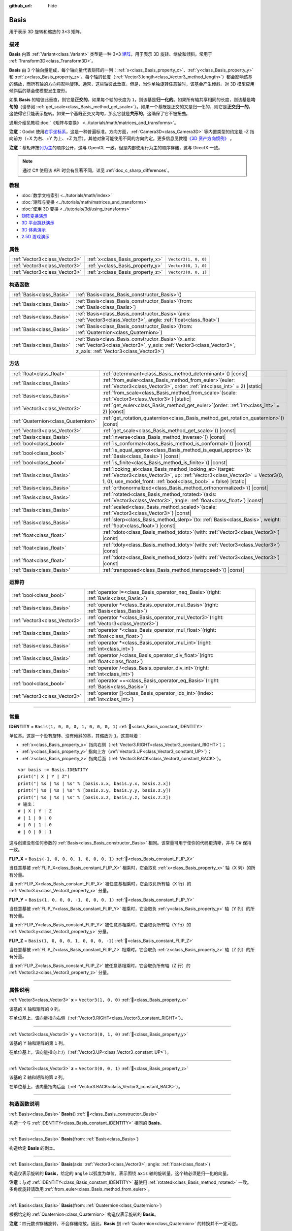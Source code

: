 :github_url: hide

.. DO NOT EDIT THIS FILE!!!
.. Generated automatically from Godot engine sources.
.. Generator: https://github.com/godotengine/godot/tree/4.3/doc/tools/make_rst.py.
.. XML source: https://github.com/godotengine/godot/tree/4.3/doc/classes/Basis.xml.

.. _class_Basis:

Basis
=====

用于表示 3D 旋转和缩放的 3×3 矩阵。

.. rst-class:: classref-introduction-group

描述
----

**Basis** 内置 :ref:`Variant<class_Variant>` 类型是一种 3×3 `矩阵 <https://zh.wikipedia.org/zh-cn/%E7%9F%A9%E9%98%B5>`__\ ，用于表示 3D 旋转、缩放和倾斜。常用于 :ref:`Transform3D<class_Transform3D>`\ 。

\ **Basis** 由 3 个轴向量组成，每个轴向量代表矩阵的一列：\ :ref:`x<class_Basis_property_x>`\ 、\ :ref:`y<class_Basis_property_y>` 和 :ref:`z<class_Basis_property_z>`\ 。每个轴的长度（\ :ref:`Vector3.length<class_Vector3_method_length>`\ ）都会影响该基的缩放，而所有轴的方向将影响旋转。通常，这些轴彼此垂直。但是，当你单独旋转任意轴时，该基会产生倾斜。对 3D 模型应用倾斜后的基会使模型发生变形。

如果 **Basis** 的轴彼此垂直，则它是\ **正交的**\ 。如果每个轴的长度为 ``1``\ ，则该基是\ **归一化的**\ 。如果所有轴共享相同的长度，则该基是\ **均匀的**\ （请参阅 :ref:`get_scale<class_Basis_method_get_scale>`\ ）。如果一个基既是正交的又是归一化的，则它是\ **正交归一的**\ ，这使得它只能表示旋转。如果一个基既正交又均匀，那么它就是\ **共形的**\ ，这确保了它不被扭曲。

通用介绍见教程\ :doc:`《矩阵与变换》 <../tutorials/math/matrices_and_transforms>`\ 。

\ **注意：**\ Godot 使用\ `右手坐标系 <https://zh.wikipedia.org/zh-cn/%E5%8F%B3%E6%89%8B%E5%AE%9A%E5%89%87>`__\ ，这是一种普遍标准。方向方面，\ :ref:`Camera3D<class_Camera3D>` 等内置类型的约定是 -Z 指向前方（+X 为右、+Y 为上、+Z 为后）。其他对象可能使用不同的方向约定。更多信息见教程\ `《3D 资产方向惯例》 <../tutorials/assets_pipeline/importing_3d_scenes/model_export_considerations.html#d-asset-direction-conventions>`__ 。

\ **注意：**\ 基矩阵按\ `列为主 <https://www.mindcontrol.org/~hplus/graphics/matrix-layout.html>`__\ 的顺序公开，这与 OpenGL 一致。但是内部使用行为主的顺序存储，这与 DirectX 一致。

.. note::

	通过 C# 使用该 API 时会有显著不同，详见 :ref:`doc_c_sharp_differences`\ 。

.. rst-class:: classref-introduction-group

教程
----

- :doc:`数学文档索引 <../tutorials/math/index>`

- :doc:`矩阵与变换 <../tutorials/math/matrices_and_transforms>`

- :doc:`使用 3D 变换 <../tutorials/3d/using_transforms>`

- `矩阵变换演示 <https://godotengine.org/asset-library/asset/2787>`__

- `3D 平台跳跃演示 <https://godotengine.org/asset-library/asset/2748>`__

- `3D 体素演示 <https://godotengine.org/asset-library/asset/2755>`__

- `2.5D 游戏演示 <https://godotengine.org/asset-library/asset/2783>`__

.. rst-class:: classref-reftable-group

属性
----

.. table::
   :widths: auto

   +-------------------------------+----------------------------------+----------------------+
   | :ref:`Vector3<class_Vector3>` | :ref:`x<class_Basis_property_x>` | ``Vector3(1, 0, 0)`` |
   +-------------------------------+----------------------------------+----------------------+
   | :ref:`Vector3<class_Vector3>` | :ref:`y<class_Basis_property_y>` | ``Vector3(0, 1, 0)`` |
   +-------------------------------+----------------------------------+----------------------+
   | :ref:`Vector3<class_Vector3>` | :ref:`z<class_Basis_property_z>` | ``Vector3(0, 0, 1)`` |
   +-------------------------------+----------------------------------+----------------------+

.. rst-class:: classref-reftable-group

构造函数
--------

.. table::
   :widths: auto

   +---------------------------+---------------------------------------------------------------------------------------------------------------------------------------------------------------------------+
   | :ref:`Basis<class_Basis>` | :ref:`Basis<class_Basis_constructor_Basis>`\ (\ )                                                                                                                         |
   +---------------------------+---------------------------------------------------------------------------------------------------------------------------------------------------------------------------+
   | :ref:`Basis<class_Basis>` | :ref:`Basis<class_Basis_constructor_Basis>`\ (\ from\: :ref:`Basis<class_Basis>`\ )                                                                                       |
   +---------------------------+---------------------------------------------------------------------------------------------------------------------------------------------------------------------------+
   | :ref:`Basis<class_Basis>` | :ref:`Basis<class_Basis_constructor_Basis>`\ (\ axis\: :ref:`Vector3<class_Vector3>`, angle\: :ref:`float<class_float>`\ )                                                |
   +---------------------------+---------------------------------------------------------------------------------------------------------------------------------------------------------------------------+
   | :ref:`Basis<class_Basis>` | :ref:`Basis<class_Basis_constructor_Basis>`\ (\ from\: :ref:`Quaternion<class_Quaternion>`\ )                                                                             |
   +---------------------------+---------------------------------------------------------------------------------------------------------------------------------------------------------------------------+
   | :ref:`Basis<class_Basis>` | :ref:`Basis<class_Basis_constructor_Basis>`\ (\ x_axis\: :ref:`Vector3<class_Vector3>`, y_axis\: :ref:`Vector3<class_Vector3>`, z_axis\: :ref:`Vector3<class_Vector3>`\ ) |
   +---------------------------+---------------------------------------------------------------------------------------------------------------------------------------------------------------------------+

.. rst-class:: classref-reftable-group

方法
----

.. table::
   :widths: auto

   +-------------------------------------+-------------------------------------------------------------------------------------------------------------------------------------------------------------------------------------------------------------------+
   | :ref:`float<class_float>`           | :ref:`determinant<class_Basis_method_determinant>`\ (\ ) |const|                                                                                                                                                  |
   +-------------------------------------+-------------------------------------------------------------------------------------------------------------------------------------------------------------------------------------------------------------------+
   | :ref:`Basis<class_Basis>`           | :ref:`from_euler<class_Basis_method_from_euler>`\ (\ euler\: :ref:`Vector3<class_Vector3>`, order\: :ref:`int<class_int>` = 2\ ) |static|                                                                         |
   +-------------------------------------+-------------------------------------------------------------------------------------------------------------------------------------------------------------------------------------------------------------------+
   | :ref:`Basis<class_Basis>`           | :ref:`from_scale<class_Basis_method_from_scale>`\ (\ scale\: :ref:`Vector3<class_Vector3>`\ ) |static|                                                                                                            |
   +-------------------------------------+-------------------------------------------------------------------------------------------------------------------------------------------------------------------------------------------------------------------+
   | :ref:`Vector3<class_Vector3>`       | :ref:`get_euler<class_Basis_method_get_euler>`\ (\ order\: :ref:`int<class_int>` = 2\ ) |const|                                                                                                                   |
   +-------------------------------------+-------------------------------------------------------------------------------------------------------------------------------------------------------------------------------------------------------------------+
   | :ref:`Quaternion<class_Quaternion>` | :ref:`get_rotation_quaternion<class_Basis_method_get_rotation_quaternion>`\ (\ ) |const|                                                                                                                          |
   +-------------------------------------+-------------------------------------------------------------------------------------------------------------------------------------------------------------------------------------------------------------------+
   | :ref:`Vector3<class_Vector3>`       | :ref:`get_scale<class_Basis_method_get_scale>`\ (\ ) |const|                                                                                                                                                      |
   +-------------------------------------+-------------------------------------------------------------------------------------------------------------------------------------------------------------------------------------------------------------------+
   | :ref:`Basis<class_Basis>`           | :ref:`inverse<class_Basis_method_inverse>`\ (\ ) |const|                                                                                                                                                          |
   +-------------------------------------+-------------------------------------------------------------------------------------------------------------------------------------------------------------------------------------------------------------------+
   | :ref:`bool<class_bool>`             | :ref:`is_conformal<class_Basis_method_is_conformal>`\ (\ ) |const|                                                                                                                                                |
   +-------------------------------------+-------------------------------------------------------------------------------------------------------------------------------------------------------------------------------------------------------------------+
   | :ref:`bool<class_bool>`             | :ref:`is_equal_approx<class_Basis_method_is_equal_approx>`\ (\ b\: :ref:`Basis<class_Basis>`\ ) |const|                                                                                                           |
   +-------------------------------------+-------------------------------------------------------------------------------------------------------------------------------------------------------------------------------------------------------------------+
   | :ref:`bool<class_bool>`             | :ref:`is_finite<class_Basis_method_is_finite>`\ (\ ) |const|                                                                                                                                                      |
   +-------------------------------------+-------------------------------------------------------------------------------------------------------------------------------------------------------------------------------------------------------------------+
   | :ref:`Basis<class_Basis>`           | :ref:`looking_at<class_Basis_method_looking_at>`\ (\ target\: :ref:`Vector3<class_Vector3>`, up\: :ref:`Vector3<class_Vector3>` = Vector3(0, 1, 0), use_model_front\: :ref:`bool<class_bool>` = false\ ) |static| |
   +-------------------------------------+-------------------------------------------------------------------------------------------------------------------------------------------------------------------------------------------------------------------+
   | :ref:`Basis<class_Basis>`           | :ref:`orthonormalized<class_Basis_method_orthonormalized>`\ (\ ) |const|                                                                                                                                          |
   +-------------------------------------+-------------------------------------------------------------------------------------------------------------------------------------------------------------------------------------------------------------------+
   | :ref:`Basis<class_Basis>`           | :ref:`rotated<class_Basis_method_rotated>`\ (\ axis\: :ref:`Vector3<class_Vector3>`, angle\: :ref:`float<class_float>`\ ) |const|                                                                                 |
   +-------------------------------------+-------------------------------------------------------------------------------------------------------------------------------------------------------------------------------------------------------------------+
   | :ref:`Basis<class_Basis>`           | :ref:`scaled<class_Basis_method_scaled>`\ (\ scale\: :ref:`Vector3<class_Vector3>`\ ) |const|                                                                                                                     |
   +-------------------------------------+-------------------------------------------------------------------------------------------------------------------------------------------------------------------------------------------------------------------+
   | :ref:`Basis<class_Basis>`           | :ref:`slerp<class_Basis_method_slerp>`\ (\ to\: :ref:`Basis<class_Basis>`, weight\: :ref:`float<class_float>`\ ) |const|                                                                                          |
   +-------------------------------------+-------------------------------------------------------------------------------------------------------------------------------------------------------------------------------------------------------------------+
   | :ref:`float<class_float>`           | :ref:`tdotx<class_Basis_method_tdotx>`\ (\ with\: :ref:`Vector3<class_Vector3>`\ ) |const|                                                                                                                        |
   +-------------------------------------+-------------------------------------------------------------------------------------------------------------------------------------------------------------------------------------------------------------------+
   | :ref:`float<class_float>`           | :ref:`tdoty<class_Basis_method_tdoty>`\ (\ with\: :ref:`Vector3<class_Vector3>`\ ) |const|                                                                                                                        |
   +-------------------------------------+-------------------------------------------------------------------------------------------------------------------------------------------------------------------------------------------------------------------+
   | :ref:`float<class_float>`           | :ref:`tdotz<class_Basis_method_tdotz>`\ (\ with\: :ref:`Vector3<class_Vector3>`\ ) |const|                                                                                                                        |
   +-------------------------------------+-------------------------------------------------------------------------------------------------------------------------------------------------------------------------------------------------------------------+
   | :ref:`Basis<class_Basis>`           | :ref:`transposed<class_Basis_method_transposed>`\ (\ ) |const|                                                                                                                                                    |
   +-------------------------------------+-------------------------------------------------------------------------------------------------------------------------------------------------------------------------------------------------------------------+

.. rst-class:: classref-reftable-group

运算符
------

.. table::
   :widths: auto

   +-------------------------------+--------------------------------------------------------------------------------------------------+
   | :ref:`bool<class_bool>`       | :ref:`operator !=<class_Basis_operator_neq_Basis>`\ (\ right\: :ref:`Basis<class_Basis>`\ )      |
   +-------------------------------+--------------------------------------------------------------------------------------------------+
   | :ref:`Basis<class_Basis>`     | :ref:`operator *<class_Basis_operator_mul_Basis>`\ (\ right\: :ref:`Basis<class_Basis>`\ )       |
   +-------------------------------+--------------------------------------------------------------------------------------------------+
   | :ref:`Vector3<class_Vector3>` | :ref:`operator *<class_Basis_operator_mul_Vector3>`\ (\ right\: :ref:`Vector3<class_Vector3>`\ ) |
   +-------------------------------+--------------------------------------------------------------------------------------------------+
   | :ref:`Basis<class_Basis>`     | :ref:`operator *<class_Basis_operator_mul_float>`\ (\ right\: :ref:`float<class_float>`\ )       |
   +-------------------------------+--------------------------------------------------------------------------------------------------+
   | :ref:`Basis<class_Basis>`     | :ref:`operator *<class_Basis_operator_mul_int>`\ (\ right\: :ref:`int<class_int>`\ )             |
   +-------------------------------+--------------------------------------------------------------------------------------------------+
   | :ref:`Basis<class_Basis>`     | :ref:`operator /<class_Basis_operator_div_float>`\ (\ right\: :ref:`float<class_float>`\ )       |
   +-------------------------------+--------------------------------------------------------------------------------------------------+
   | :ref:`Basis<class_Basis>`     | :ref:`operator /<class_Basis_operator_div_int>`\ (\ right\: :ref:`int<class_int>`\ )             |
   +-------------------------------+--------------------------------------------------------------------------------------------------+
   | :ref:`bool<class_bool>`       | :ref:`operator ==<class_Basis_operator_eq_Basis>`\ (\ right\: :ref:`Basis<class_Basis>`\ )       |
   +-------------------------------+--------------------------------------------------------------------------------------------------+
   | :ref:`Vector3<class_Vector3>` | :ref:`operator []<class_Basis_operator_idx_int>`\ (\ index\: :ref:`int<class_int>`\ )            |
   +-------------------------------+--------------------------------------------------------------------------------------------------+

.. rst-class:: classref-section-separator

----

.. rst-class:: classref-descriptions-group

常量
----

.. _class_Basis_constant_IDENTITY:

.. rst-class:: classref-constant

**IDENTITY** = ``Basis(1, 0, 0, 0, 1, 0, 0, 0, 1)`` :ref:`🔗<class_Basis_constant_IDENTITY>`

单位基。这是一个没有旋转、没有倾斜的基，其缩放为 ``1``\ 。这意味着：

- :ref:`x<class_Basis_property_x>` 指向右侧（\ :ref:`Vector3.RIGHT<class_Vector3_constant_RIGHT>`\ ）；

- :ref:`y<class_Basis_property_y>` 指向上方（\ :ref:`Vector3.UP<class_Vector3_constant_UP>`\ ）；

- :ref:`z<class_Basis_property_z>` 指向后面（\ :ref:`Vector3.BACK<class_Vector3_constant_BACK>`\ ）。

::

    var basis := Basis.IDENTITY
    print("| X | Y | Z")
    print("| %s | %s | %s" % [basis.x.x, basis.y.x, basis.z.x])
    print("| %s | %s | %s" % [basis.x.y, basis.y.y, basis.z.y])
    print("| %s | %s | %s" % [basis.x.z, basis.y.z, basis.z.z])
    # 输出：
    # | X | Y | Z
    # | 1 | 0 | 0
    # | 0 | 1 | 0
    # | 0 | 0 | 1

这与创建没有任何参数的 :ref:`Basis<class_Basis_constructor_Basis>` 相同。该常量可用于使你的代码更清晰，并与 C# 保持一致。

.. _class_Basis_constant_FLIP_X:

.. rst-class:: classref-constant

**FLIP_X** = ``Basis(-1, 0, 0, 0, 1, 0, 0, 0, 1)`` :ref:`🔗<class_Basis_constant_FLIP_X>`

当任意基被 :ref:`FLIP_X<class_Basis_constant_FLIP_X>` 相乘时，它会取负 :ref:`x<class_Basis_property_x>` 轴（X 列）的所有分量。

当 :ref:`FLIP_X<class_Basis_constant_FLIP_X>` 被任意基相乘时，它会取负所有轴（X 行）的 :ref:`Vector3.x<class_Vector3_property_x>` 分量。

.. _class_Basis_constant_FLIP_Y:

.. rst-class:: classref-constant

**FLIP_Y** = ``Basis(1, 0, 0, 0, -1, 0, 0, 0, 1)`` :ref:`🔗<class_Basis_constant_FLIP_Y>`

当任意基被 :ref:`FLIP_Y<class_Basis_constant_FLIP_Y>` 相乘时，它会取负 :ref:`y<class_Basis_property_y>` 轴（Y 列）的所有分量。

当 :ref:`FLIP_Y<class_Basis_constant_FLIP_Y>` 被任意基相乘时，它会取负所有轴（Y 行）的 :ref:`Vector3.y<class_Vector3_property_y>` 分量。

.. _class_Basis_constant_FLIP_Z:

.. rst-class:: classref-constant

**FLIP_Z** = ``Basis(1, 0, 0, 0, 1, 0, 0, 0, -1)`` :ref:`🔗<class_Basis_constant_FLIP_Z>`

当任意基被 :ref:`FLIP_Z<class_Basis_constant_FLIP_Z>` 相乘时，它会取负 :ref:`z<class_Basis_property_z>` 轴（Z 列）的所有分量。

当 :ref:`FLIP_Z<class_Basis_constant_FLIP_Z>` 被任意基相乘时，它会取负所有轴（Z 行）的 :ref:`Vector3.z<class_Vector3_property_z>` 分量。

.. rst-class:: classref-section-separator

----

.. rst-class:: classref-descriptions-group

属性说明
--------

.. _class_Basis_property_x:

.. rst-class:: classref-property

:ref:`Vector3<class_Vector3>` **x** = ``Vector3(1, 0, 0)`` :ref:`🔗<class_Basis_property_x>`

该基的 X 轴和矩阵的 ``0`` 列。

在单位基上，该向量指向右侧（\ :ref:`Vector3.RIGHT<class_Vector3_constant_RIGHT>`\ ）。

.. rst-class:: classref-item-separator

----

.. _class_Basis_property_y:

.. rst-class:: classref-property

:ref:`Vector3<class_Vector3>` **y** = ``Vector3(0, 1, 0)`` :ref:`🔗<class_Basis_property_y>`

该基的 Y 轴和矩阵的第 ``1`` 列。

在单位基上，该向量指向上方（\ :ref:`Vector3.UP<class_Vector3_constant_UP>`\ ）。

.. rst-class:: classref-item-separator

----

.. _class_Basis_property_z:

.. rst-class:: classref-property

:ref:`Vector3<class_Vector3>` **z** = ``Vector3(0, 0, 1)`` :ref:`🔗<class_Basis_property_z>`

该基的 Z 轴和矩阵的第 ``2`` 列。

在单位基上，该向量指向后面（\ :ref:`Vector3.BACK<class_Vector3_constant_BACK>`\ ）。

.. rst-class:: classref-section-separator

----

.. rst-class:: classref-descriptions-group

构造函数说明
------------

.. _class_Basis_constructor_Basis:

.. rst-class:: classref-constructor

:ref:`Basis<class_Basis>` **Basis**\ (\ ) :ref:`🔗<class_Basis_constructor_Basis>`

构造一个与 :ref:`IDENTITY<class_Basis_constant_IDENTITY>` 相同的 **Basis**\ 。

.. rst-class:: classref-item-separator

----

.. rst-class:: classref-constructor

:ref:`Basis<class_Basis>` **Basis**\ (\ from\: :ref:`Basis<class_Basis>`\ )

构造给定 **Basis** 的副本。

.. rst-class:: classref-item-separator

----

.. rst-class:: classref-constructor

:ref:`Basis<class_Basis>` **Basis**\ (\ axis\: :ref:`Vector3<class_Vector3>`, angle\: :ref:`float<class_float>`\ )

构造仅表示旋转的 **Basis**\ ，给定的 ``angle`` 以弧度为单位，表示围绕 ``axis`` 轴的旋转量。这个轴必须是归一化的向量。

\ **注意：**\ 与对 :ref:`IDENTITY<class_Basis_constant_IDENTITY>` 基使用 :ref:`rotated<class_Basis_method_rotated>` 一致。多角度旋转请改用 :ref:`from_euler<class_Basis_method_from_euler>`\ 。

.. rst-class:: classref-item-separator

----

.. rst-class:: classref-constructor

:ref:`Basis<class_Basis>` **Basis**\ (\ from\: :ref:`Quaternion<class_Quaternion>`\ )

根据给定的 :ref:`Quaternion<class_Quaternion>` 构造仅表示旋转的 **Basis**\ 。

\ **注意：**\ 四元数\ *仅*\ 存储旋转，不会存储缩放。因此，\ **Basis** 到 :ref:`Quaternion<class_Quaternion>` 的转换并不一定可逆。

.. rst-class:: classref-item-separator

----

.. rst-class:: classref-constructor

:ref:`Basis<class_Basis>` **Basis**\ (\ x_axis\: :ref:`Vector3<class_Vector3>`, y_axis\: :ref:`Vector3<class_Vector3>`, z_axis\: :ref:`Vector3<class_Vector3>`\ )

根据 3 个轴向量构造 **Basis**\ 。这些是基矩阵的列向量。

.. rst-class:: classref-section-separator

----

.. rst-class:: classref-descriptions-group

方法说明
--------

.. _class_Basis_method_determinant:

.. rst-class:: classref-method

:ref:`float<class_float>` **determinant**\ (\ ) |const| :ref:`🔗<class_Basis_method_determinant>`

返回基矩阵的\ `行列式 <https://zh.wikipedia.org/wiki/%E8%A1%8C%E5%88%97%E5%BC%8F>`__\ 。在高等数学中，这个数可以用来确定一些性质：

- 如果行列式为 ``0``\ ，则基不可逆（见 :ref:`inverse<class_Basis_method_inverse>`\ ）。

- 如果行列式为负数，则基表示负缩放。

\ **注意：**\ 如果基的每个轴缩放都相同，那么这个行列式始终为 2 的该缩放次幂。

.. rst-class:: classref-item-separator

----

.. _class_Basis_method_from_euler:

.. rst-class:: classref-method

:ref:`Basis<class_Basis>` **from_euler**\ (\ euler\: :ref:`Vector3<class_Vector3>`, order\: :ref:`int<class_int>` = 2\ ) |static| :ref:`🔗<class_Basis_method_from_euler>`

根据给定的 :ref:`Vector3<class_Vector3>` 构造 **Basis**\ ，这个向量为 `欧拉角 <https://zh.wikipedia.org/zh-cn/%E6%AC%A7%E6%8B%89%E8%A7%92>`__\ ，单位为弧度。

- :ref:`Vector3.x<class_Vector3_property_x>` 应包含围绕 :ref:`x<class_Basis_property_x>` 轴的角度（俯仰）。

- :ref:`Vector3.y<class_Vector3_property_y>` 应包含围绕 :ref:`y<class_Basis_property_y>` 轴的角度（偏摆）。

- :ref:`Vector3.z<class_Vector3_property_z>` 应包含围绕 :ref:`z<class_Basis_property_z>` 轴的角度（翻滚）。


.. tabs::

 .. code-tab:: gdscript

    # 创建 Z 轴向下的 Basis。
    var my_basis = Basis.from_euler(Vector3(TAU / 4, 0, 0))
    
    print(my_basis.z) # 输出 (0, -1, 0)。

 .. code-tab:: csharp

    // 创建 Z 轴向下的 Basis。
    var myBasis = Basis.FromEuler(new Vector3(Mathf.Tau / 4.0f, 0.0f, 0.0f));
    
    GD.Print(myBasis.Z); // 输出 (0, -1, 0)。



连续旋转的顺序可以通过 ``order`` 修改（见 :ref:`EulerOrder<enum_@GlobalScope_EulerOrder>` 常量）。默认使用 YXZ 约定（\ :ref:`@GlobalScope.EULER_ORDER_YXZ<class_@GlobalScope_constant_EULER_ORDER_YXZ>`\ ）：基首先围绕 Y 轴旋转（偏摆），然后围绕 X 轴旋转（俯仰），最后围绕 Z 轴旋转（翻滚）。这个顺序在相对的函数 :ref:`get_euler<class_Basis_method_get_euler>` 中是相反的。

.. rst-class:: classref-item-separator

----

.. _class_Basis_method_from_scale:

.. rst-class:: classref-method

:ref:`Basis<class_Basis>` **from_scale**\ (\ scale\: :ref:`Vector3<class_Vector3>`\ ) |static| :ref:`🔗<class_Basis_method_from_scale>`

根据给定的 ``scale`` 向量构造仅表示缩放的 **Basis**\ ，不包含旋转和倾斜。


.. tabs::

 .. code-tab:: gdscript

    var my_basis = Basis.from_scale(Vector3(2, 4, 8))
    
    print(my_basis.x) # 输出 (2, 0, 0).
    print(my_basis.y) # 输出 (0, 4, 0).
    print(my_basis.z) # 输出 (0, 0, 8).

 .. code-tab:: csharp

    var myBasis = Basis.FromScale(new Vector3(2.0f, 4.0f, 8.0f));
    
    GD.Print(myBasis.X); // 输出 (2, 0, 0).
    GD.Print(myBasis.Y); // 输出 (0, 4, 0).
    GD.Print(myBasis.Z); // 输出 (0, 0, 8).



\ **注意：**\ 在线性代数中，这种基矩阵也被称作\ `对角矩阵 <https://zh.wikipedia.org/zh-cn/%E5%B0%8D%E8%A7%92%E7%9F%A9%E9%99%A3>`__\ 。

.. rst-class:: classref-item-separator

----

.. _class_Basis_method_get_euler:

.. rst-class:: classref-method

:ref:`Vector3<class_Vector3>` **get_euler**\ (\ order\: :ref:`int<class_int>` = 2\ ) |const| :ref:`🔗<class_Basis_method_get_euler>`

以 :ref:`Vector3<class_Vector3>` 的形式返回基的旋转，这个向量为 `欧拉角 <https://zh.wikipedia.org/zh-cn/%E6%AC%A7%E6%8B%89%E8%A7%92>`__\ ，单位为弧度。

- :ref:`Vector3.x<class_Vector3_property_x>` 包含围绕 :ref:`x<class_Basis_property_x>` 轴的角度（俯仰）。

- :ref:`Vector3.y<class_Vector3_property_y>` 包含围绕 :ref:`y<class_Basis_property_y>` 轴的角度（偏摆）。

- :ref:`Vector3.z<class_Vector3_property_z>` 包含围绕 :ref:`z<class_Basis_property_z>` 轴的角度（翻滚）。

连续旋转的顺序可以通过 ``order`` 修改（见 :ref:`EulerOrder<enum_@GlobalScope_EulerOrder>` 常量）。默认使用 YXZ 约定（\ :ref:`@GlobalScope.EULER_ORDER_YXZ<class_@GlobalScope_constant_EULER_ORDER_YXZ>`\ ）：首先计算围绕 Z 轴的旋转（翻滚），然后计算围绕 X 轴的旋转（俯仰），最后计算围绕 Y 轴旋转（偏摆）。这个顺序在相对的函数 :ref:`from_euler<class_Basis_method_from_euler>` 中是相反的。

\ **注意：**\ 欧拉角更符合直觉，但是并不适合 3D 数学。因此请考虑改用返回 :ref:`Quaternion<class_Quaternion>` 的 :ref:`get_rotation_quaternion<class_Basis_method_get_rotation_quaternion>`\ 。

\ **注意：**\ 在检查器面板中，基的旋转通常是以欧拉角的形式显示的（单位为度），与 :ref:`Node3D.rotation<class_Node3D_property_rotation>` 属性相同。

.. rst-class:: classref-item-separator

----

.. _class_Basis_method_get_rotation_quaternion:

.. rst-class:: classref-method

:ref:`Quaternion<class_Quaternion>` **get_rotation_quaternion**\ (\ ) |const| :ref:`🔗<class_Basis_method_get_rotation_quaternion>`

以 :ref:`Quaternion<class_Quaternion>` 的形式返回基的旋转。

\ **注意：**\ 四元数更适合 3D 数学，但是并不那么符合直觉。用户界面相关的场合请考虑使用返回欧拉角的 :ref:`get_euler<class_Basis_method_get_euler>` 方法。

.. rst-class:: classref-item-separator

----

.. _class_Basis_method_get_scale:

.. rst-class:: classref-method

:ref:`Vector3<class_Vector3>` **get_scale**\ (\ ) |const| :ref:`🔗<class_Basis_method_get_scale>`

返回该基的每个轴的长度，作为一个 :ref:`Vector3<class_Vector3>`\ 。如果该基未经倾斜，这就是缩放系数。它不受旋转的影响。


.. tabs::

 .. code-tab:: gdscript

    var my_basis = Basis(
        Vector3(2, 0, 0),
        Vector3(0, 4, 0),
        Vector3(0, 0, 8)
    )
    # 以任何方式旋转基都会保持其缩放。
    my_basis = my_basis.rotated(Vector3.UP, TAU / 2)
    my_basis = my_basis.rotated(Vector3.RIGHT, TAU / 4)
    
    print(my_basis.get_scale()) # 输出 (2, 4, 8)。

 .. code-tab:: csharp

    var myBasis = new Basis(
        Vector3(2.0f, 0.0f, 0.0f),
        Vector3(0.0f, 4.0f, 0.0f),
        Vector3(0.0f, 0.0f, 8.0f)
    );
    // 以任何方式旋转基都会保持其缩放。
    myBasis = myBasis.Rotated(Vector3.Up, Mathf.Tau / 2.0f);
    myBasis = myBasis.Rotated(Vector3.Right, Mathf.Tau / 4.0f);
    
    GD.Print(myBasis.Scale); // 输出 (2, 4, 8)。



\ **注意：**\ 如果 :ref:`determinant<class_Basis_method_determinant>` 返回的值为负数，则缩放也为负数。

.. rst-class:: classref-item-separator

----

.. _class_Basis_method_inverse:

.. rst-class:: classref-method

:ref:`Basis<class_Basis>` **inverse**\ (\ ) |const| :ref:`🔗<class_Basis_method_inverse>`

返回 `该基矩阵的逆矩阵 <https://en.wikipedia.org/wiki/Invertible_matrix>`__\ 。

.. rst-class:: classref-item-separator

----

.. _class_Basis_method_is_conformal:

.. rst-class:: classref-method

:ref:`bool<class_bool>` **is_conformal**\ (\ ) |const| :ref:`🔗<class_Basis_method_is_conformal>`

如果该基是共形的，则返回 ``true``\ 。共形的基既是\ *正交的*\ （轴彼此垂直）又是\ *均匀的*\ （轴共享相同长度）。该方法在物理计算过程中特别有用。

.. rst-class:: classref-item-separator

----

.. _class_Basis_method_is_equal_approx:

.. rst-class:: classref-method

:ref:`bool<class_bool>` **is_equal_approx**\ (\ b\: :ref:`Basis<class_Basis>`\ ) |const| :ref:`🔗<class_Basis_method_is_equal_approx>`

如果该基和 ``b`` 近似相等，则返回 ``true``\ ，判断方法是在每个向量分量上调用 :ref:`@GlobalScope.is_equal_approx<class_@GlobalScope_method_is_equal_approx>`\ 。

.. rst-class:: classref-item-separator

----

.. _class_Basis_method_is_finite:

.. rst-class:: classref-method

:ref:`bool<class_bool>` **is_finite**\ (\ ) |const| :ref:`🔗<class_Basis_method_is_finite>`

如果该基是有限的，则返回 ``true``\ ，判断方法是在每个向量分量上调用 :ref:`@GlobalScope.is_finite<class_@GlobalScope_method_is_finite>`\ 。

.. rst-class:: classref-item-separator

----

.. _class_Basis_method_looking_at:

.. rst-class:: classref-method

:ref:`Basis<class_Basis>` **looking_at**\ (\ target\: :ref:`Vector3<class_Vector3>`, up\: :ref:`Vector3<class_Vector3>` = Vector3(0, 1, 0), use_model_front\: :ref:`bool<class_bool>` = false\ ) |static| :ref:`🔗<class_Basis_method_looking_at>`

创建一个带有旋转的新 **Basis**\ ，使向前轴（-Z）指向 ``target`` 的位置。

默认情况下，-Z 轴（相机向前）被视为向前（意味着 +X 位于右侧）。如果 ``use_model_front`` 为 ``true``\ ，则 +Z 轴（资产正面）被视为向前（意味着 +X 位于左侧）并指向 ``target`` 的位置。

向上轴（+Y）尽可能靠近 ``up`` 向量，同时保持垂直于向前轴。返回的基是正交归一化的（参见 :ref:`orthonormalized<class_Basis_method_orthonormalized>`\ ）。\ ``target`` 和 ``up`` 向量不能是 :ref:`Vector3.ZERO<class_Vector3_constant_ZERO>`\ ，并且不能彼此平行。

.. rst-class:: classref-item-separator

----

.. _class_Basis_method_orthonormalized:

.. rst-class:: classref-method

:ref:`Basis<class_Basis>` **orthonormalized**\ (\ ) |const| :ref:`🔗<class_Basis_method_orthonormalized>`

返回该基的正交归一化版本。正交归一化基既是\ *正交的*\ （轴彼此垂直）又是\ *归一化的*\ （轴长度为 ``1``\ ），这也意味着它只能代表旋转。

调用该方法通常很有用，以避免旋转基上的舍入错误：


.. tabs::

 .. code-tab:: gdscript

    # 每帧旋转该 Node3D。
    func _process(delta):
        basis = basis.rotated(Vector3.UP, TAU * delta)
        basis = basis.rotated(Vector3.RIGHT, TAU * delta)
    
        basis = basis.orthonormalized()

 .. code-tab:: csharp

    // 每帧旋转该 Node3D。
    public override void _Process(double delta)
    {
        Basis = Basis.Rotated(Vector3.Up, Mathf.Tau * (float)delta)
                     .Rotated(Vector3.Right, Mathf.Tau * (float)delta)
                     .Orthonormalized();
    }



.. rst-class:: classref-item-separator

----

.. _class_Basis_method_rotated:

.. rst-class:: classref-method

:ref:`Basis<class_Basis>` **rotated**\ (\ axis\: :ref:`Vector3<class_Vector3>`, angle\: :ref:`float<class_float>`\ ) |const| :ref:`🔗<class_Basis_method_rotated>`

返回围绕给定 ``axis`` 旋转 ``angle``\ （单位为弧度）的基。\ ``axis`` 必须是归一化的向量（请参阅 :ref:`Vector3.normalized<class_Vector3_method_normalized>`\ ）。

正值绕该轴顺时针旋转该基，而负值则逆时针旋转该基。


.. tabs::

 .. code-tab:: gdscript

    var my_basis = Basis.IDENTITY
    var angle = TAU / 2
    
    my_basis = my_basis.rotated(Vector3.UP, angle)    # 绕向上轴旋转（偏航）。
    my_basis = my_basis.rotated(Vector3.RIGHT, angle) # 绕向右轴旋转（俯仰）。
    my_basis = my_basis.rotated(Vector3.BACK, angle)  # 绕向后轴旋转（滚动）。

 .. code-tab:: csharp

    var myBasis = Basis.Identity;
    var angle = Mathf.Tau / 2.0f;
    
    myBasis = myBasis.Rotated(Vector3.Up, angle);    // 绕向上轴旋转（偏航）。
    myBasis = myBasis.Rotated(Vector3.Right, angle); // 绕向右轴旋转（俯仰）。
    myBasis = myBasis.Rotated(Vector3.Back, angle);  // 绕向后轴旋转（滚动）。



.. rst-class:: classref-item-separator

----

.. _class_Basis_method_scaled:

.. rst-class:: classref-method

:ref:`Basis<class_Basis>` **scaled**\ (\ scale\: :ref:`Vector3<class_Vector3>`\ ) |const| :ref:`🔗<class_Basis_method_scaled>`

返回该基，其中每个轴的分量都按给定的 ``scale`` 的分量缩放。

该基矩阵的行乘以 ``scale`` 的分量。该操作是全局缩放（相对于父级）。


.. tabs::

 .. code-tab:: gdscript

    var my_basis = Basis(
        Vector3(1, 1, 1),
        Vector3(2, 2, 2),
        Vector3(3, 3, 3)
    )
    my_basis = my_basis.scaled(Vector3(0, 2, -2))
    
    print(my_basis.x) # 输出 (0, 2, -2).
    print(my_basis.y) # 输出 (0, 4, -4).
    print(my_basis.z) # 输出 (0, 6, -6).

 .. code-tab:: csharp

    var myBasis = new Basis(
        new Vector3(1.0f, 1.0f, 1.0f),
        new Vector3(2.0f, 2.0f, 2.0f),
        new Vector3(3.0f, 3.0f, 3.0f)
    );
    myBasis = myBasis.Scaled(new Vector3(0.0f, 2.0f, -2.0f));
    
    GD.Print(myBasis.X); // 输出 (0, 2, -2).
    GD.Print(myBasis.Y); // 输出 (0, 4, -4).
    GD.Print(myBasis.Z); // 输出 (0, 6, -6).



.. rst-class:: classref-item-separator

----

.. _class_Basis_method_slerp:

.. rst-class:: classref-method

:ref:`Basis<class_Basis>` **slerp**\ (\ to\: :ref:`Basis<class_Basis>`, weight\: :ref:`float<class_float>`\ ) |const| :ref:`🔗<class_Basis_method_slerp>`

使用 ``to`` 基在给定 ``weight`` 的情况下执行球面线性插值。该基和 ``to`` 两者都应该代表一个旋转。

\ **示例：**\ 使用 :ref:`Tween<class_Tween>` 随时间平滑地将 :ref:`Node3D<class_Node3D>` 旋转到目标基。

::

    var start_basis = Basis.IDENTITY
    var target_basis = Basis.IDENTITY.rotated(Vector3.UP, TAU / 2)
    
    func _ready():
        create_tween().tween_method(interpolate, 0.0, 1.0, 5.0).set_trans(Tween.TRANS_EXPO)
    
    func interpolate(weight):
        basis = start_basis.slerp(target_basis, weight)

.. rst-class:: classref-item-separator

----

.. _class_Basis_method_tdotx:

.. rst-class:: classref-method

:ref:`float<class_float>` **tdotx**\ (\ with\: :ref:`Vector3<class_Vector3>`\ ) |const| :ref:`🔗<class_Basis_method_tdotx>`

返回 ``with`` 和 :ref:`x<class_Basis_property_x>` 轴之间的转置点积（请参阅 :ref:`transposed<class_Basis_method_transposed>`\ ）。

这相当于 ``basis.x.dot(vector)``\ 。

.. rst-class:: classref-item-separator

----

.. _class_Basis_method_tdoty:

.. rst-class:: classref-method

:ref:`float<class_float>` **tdoty**\ (\ with\: :ref:`Vector3<class_Vector3>`\ ) |const| :ref:`🔗<class_Basis_method_tdoty>`

返回 ``with`` 和 :ref:`y<class_Basis_property_y>` 轴之间的转置点积（请参阅 :ref:`transposed<class_Basis_method_transposed>`\ ）。

这相当于 ``basis.y.dot(vector)``\ 。

.. rst-class:: classref-item-separator

----

.. _class_Basis_method_tdotz:

.. rst-class:: classref-method

:ref:`float<class_float>` **tdotz**\ (\ with\: :ref:`Vector3<class_Vector3>`\ ) |const| :ref:`🔗<class_Basis_method_tdotz>`

返回 ``with`` 和 :ref:`z<class_Basis_property_z>` 轴之间的转置点积（请参阅 :ref:`transposed<class_Basis_method_transposed>`\ ）。

这相当于 ``basis.z.dot(vector)``\ 。

.. rst-class:: classref-item-separator

----

.. _class_Basis_method_transposed:

.. rst-class:: classref-method

:ref:`Basis<class_Basis>` **transposed**\ (\ ) |const| :ref:`🔗<class_Basis_method_transposed>`

返回该基的转置版本。这会将基矩阵的列转换为行，并将其行转换为列。


.. tabs::

 .. code-tab:: gdscript

    var my_basis = Basis(
        Vector3(1, 2, 3),
        Vector3(4, 5, 6),
        Vector3(7, 8, 9)
    )
    my_basis = my_basis.transposed()
    
    print(my_basis.x) # 输出 (1, 4, 7).
    print(my_basis.y) # 输出 (2, 5, 8).
    print(my_basis.z) # 输出 (3, 6, 9).

 .. code-tab:: csharp

    var myBasis = new Basis(
        new Vector3(1.0f, 2.0f, 3.0f),
        new Vector3(4.0f, 5.0f, 6.0f),
        new Vector3(7.0f, 8.0f, 9.0f)
    );
    myBasis = myBasis.Transposed();
    
    GD.Print(myBasis.X); // 输出 (1, 4, 7).
    GD.Print(myBasis.Y); // 输出 (2, 5, 8).
    GD.Print(myBasis.Z); // 输出 (3, 6, 9).



.. rst-class:: classref-section-separator

----

.. rst-class:: classref-descriptions-group

运算符说明
----------

.. _class_Basis_operator_neq_Basis:

.. rst-class:: classref-operator

:ref:`bool<class_bool>` **operator !=**\ (\ right\: :ref:`Basis<class_Basis>`\ ) :ref:`🔗<class_Basis_operator_neq_Basis>`

如果两个 **Basis** 矩阵的分量不相等，则返回 ``true``\ 。

\ **注意：**\ 由于浮点精度误差，请考虑改用 :ref:`is_equal_approx<class_Basis_method_is_equal_approx>`\ ，这样更可靠。

.. rst-class:: classref-item-separator

----

.. _class_Basis_operator_mul_Basis:

.. rst-class:: classref-operator

:ref:`Basis<class_Basis>` **operator ***\ (\ right\: :ref:`Basis<class_Basis>`\ ) :ref:`🔗<class_Basis_operator_mul_Basis>`

由该基转换（乘以） ``right`` 基。

这是父级和子级 :ref:`Node3D<class_Node3D>` 之间执行的操作。

.. rst-class:: classref-item-separator

----

.. _class_Basis_operator_mul_Vector3:

.. rst-class:: classref-operator

:ref:`Vector3<class_Vector3>` **operator ***\ (\ right\: :ref:`Vector3<class_Vector3>`\ ) :ref:`🔗<class_Basis_operator_mul_Vector3>`

由该基变换（乘以）\ ``right`` 向量，返回一个 :ref:`Vector3<class_Vector3>`\ 。


.. tabs::

 .. code-tab:: gdscript

    # 交换 X/Z 轴并使缩放加倍的基。
    var my_basis = Basis(Vector3(0, 2, 0), Vector3(2, 0, 0), Vector3(0, 0, 2))
    print(my_basis * Vector3(1, 2, 3)) # 输出 (4, 2, 6)

 .. code-tab:: csharp

    // 交换 X/Z 轴并使缩放加倍的基。
    var myBasis = new Basis(new Vector3(0, 2, 0), new Vector3(2, 0, 0), new Vector3(0, 0, 2));
    GD.Print(myBasis * new Vector3(1, 2, 3)); // 输出 (4, 2, 6)



.. rst-class:: classref-item-separator

----

.. _class_Basis_operator_mul_float:

.. rst-class:: classref-operator

:ref:`Basis<class_Basis>` **operator ***\ (\ right\: :ref:`float<class_float>`\ ) :ref:`🔗<class_Basis_operator_mul_float>`

将 **Basis** 的所有分量乘以给定的 :ref:`float<class_float>`\ 。这会均匀地影响该基矩阵的缩放，并通过 ``right`` 值调整所有 3 个轴的大小。

.. rst-class:: classref-item-separator

----

.. _class_Basis_operator_mul_int:

.. rst-class:: classref-operator

:ref:`Basis<class_Basis>` **operator ***\ (\ right\: :ref:`int<class_int>`\ ) :ref:`🔗<class_Basis_operator_mul_int>`

将该 **Basis** 的所有分量乘以给定的 :ref:`int<class_int>`\ 。这会均匀地影响该基的缩放，并通过 ``right`` 值调整所有 3 个轴的大小。

.. rst-class:: classref-item-separator

----

.. _class_Basis_operator_div_float:

.. rst-class:: classref-operator

:ref:`Basis<class_Basis>` **operator /**\ (\ right\: :ref:`float<class_float>`\ ) :ref:`🔗<class_Basis_operator_div_float>`

将 **Basis** 的所有分量除以给定的 :ref:`float<class_float>`\ 。这会均匀地影响该基的缩放，并通过 ``right`` 值调整所有 3 个轴的大小。

.. rst-class:: classref-item-separator

----

.. _class_Basis_operator_div_int:

.. rst-class:: classref-operator

:ref:`Basis<class_Basis>` **operator /**\ (\ right\: :ref:`int<class_int>`\ ) :ref:`🔗<class_Basis_operator_div_int>`

将 **Basis** 的所有分量除以给定的 :ref:`int<class_int>`\ 。这会均匀地影响该基的缩放，并通过 ``right`` 值调整所有 3 个轴的大小。

.. rst-class:: classref-item-separator

----

.. _class_Basis_operator_eq_Basis:

.. rst-class:: classref-operator

:ref:`bool<class_bool>` **operator ==**\ (\ right\: :ref:`Basis<class_Basis>`\ ) :ref:`🔗<class_Basis_operator_eq_Basis>`

如果两个 **Basis** 矩阵的分量完全相等，则返回 ``true``\ 。

\ **注意：**\ 由于浮点精度误差，请考虑改用 :ref:`is_equal_approx<class_Basis_method_is_equal_approx>`\ ，这样更可靠。

.. rst-class:: classref-item-separator

----

.. _class_Basis_operator_idx_int:

.. rst-class:: classref-operator

:ref:`Vector3<class_Vector3>` **operator []**\ (\ index\: :ref:`int<class_int>`\ ) :ref:`🔗<class_Basis_operator_idx_int>`

通过索引访问该基的每个轴（列）。索引 ``0`` 与 :ref:`x<class_Basis_property_x>` 相同，索引 ``1`` 与 :ref:`y<class_Basis_property_y>` 相同，索引 ``2`` 与 :ref:`z<class_Basis_property_z>` 相同。

\ **注意：**\ 在 C++ 中，该运算符访问基础矩阵的行，而\ *不*\ 是列。对于与脚本语言相同的行为，请使用 ``set_column`` 和 ``get_column`` 方法。

.. |virtual| replace:: :abbr:`virtual (本方法通常需要用户覆盖才能生效。)`
.. |const| replace:: :abbr:`const (本方法无副作用，不会修改该实例的任何成员变量。)`
.. |vararg| replace:: :abbr:`vararg (本方法除了能接受在此处描述的参数外，还能够继续接受任意数量的参数。)`
.. |constructor| replace:: :abbr:`constructor (本方法用于构造某个类型。)`
.. |static| replace:: :abbr:`static (调用本方法无需实例，可直接使用类名进行调用。)`
.. |operator| replace:: :abbr:`operator (本方法描述的是使用本类型作为左操作数的有效运算符。)`
.. |bitfield| replace:: :abbr:`BitField (这个值是由下列位标志构成位掩码的整数。)`
.. |void| replace:: :abbr:`void (无返回值。)`
